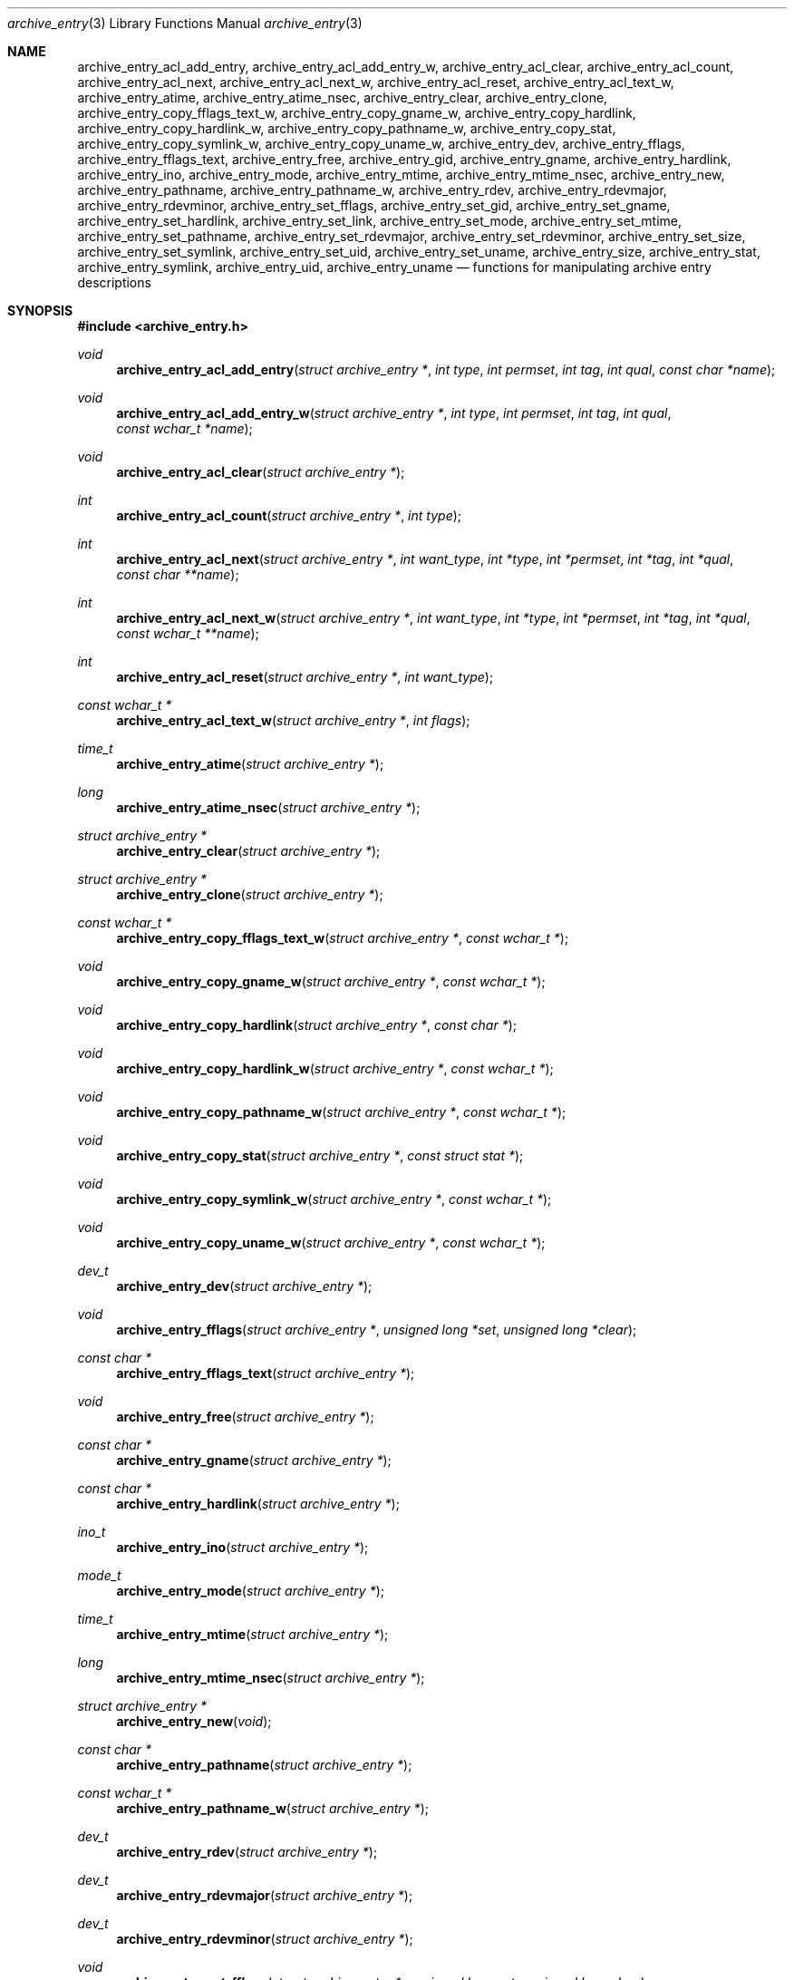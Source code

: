 .\" Copyright (c) 2003-2004 Tim Kientzle
.\" All rights reserved.
.\"
.\" Redistribution and use in source and binary forms, with or without
.\" modification, are permitted provided that the following conditions
.\" are met:
.\" 1. Redistributions of source code must retain the above copyright
.\"    notice, this list of conditions and the following disclaimer.
.\" 2. Redistributions in binary form must reproduce the above copyright
.\"    notice, this list of conditions and the following disclaimer in the
.\"    documentation and/or other materials provided with the distribution.
.\"
.\" THIS SOFTWARE IS PROVIDED BY THE AUTHOR AND CONTRIBUTORS ``AS IS'' AND
.\" ANY EXPRESS OR IMPLIED WARRANTIES, INCLUDING, BUT NOT LIMITED TO, THE
.\" IMPLIED WARRANTIES OF MERCHANTABILITY AND FITNESS FOR A PARTICULAR PURPOSE
.\" ARE DISCLAIMED.  IN NO EVENT SHALL THE AUTHOR OR CONTRIBUTORS BE LIABLE
.\" FOR ANY DIRECT, INDIRECT, INCIDENTAL, SPECIAL, EXEMPLARY, OR CONSEQUENTIAL
.\" DAMAGES (INCLUDING, BUT NOT LIMITED TO, PROCUREMENT OF SUBSTITUTE GOODS
.\" OR SERVICES; LOSS OF USE, DATA, OR PROFITS; OR BUSINESS INTERRUPTION)
.\" HOWEVER CAUSED AND ON ANY THEORY OF LIABILITY, WHETHER IN CONTRACT, STRICT
.\" LIABILITY, OR TORT (INCLUDING NEGLIGENCE OR OTHERWISE) ARISING IN ANY WAY
.\" OUT OF THE USE OF THIS SOFTWARE, EVEN IF ADVISED OF THE POSSIBILITY OF
.\" SUCH DAMAGE.
.\"
.\" $FreeBSD$
.\"
.Dd December 15, 2003
.Dt archive_entry 3
.Os
.Sh NAME
.Nm archive_entry_acl_add_entry ,
.Nm archive_entry_acl_add_entry_w ,
.Nm archive_entry_acl_clear ,
.Nm archive_entry_acl_count ,
.Nm archive_entry_acl_next ,
.Nm archive_entry_acl_next_w ,
.Nm archive_entry_acl_reset ,
.Nm archive_entry_acl_text_w ,
.Nm archive_entry_atime ,
.Nm archive_entry_atime_nsec ,
.Nm archive_entry_clear ,
.Nm archive_entry_clone ,
.Nm archive_entry_copy_fflags_text_w ,
.Nm archive_entry_copy_gname_w ,
.Nm archive_entry_copy_hardlink ,
.Nm archive_entry_copy_hardlink_w ,
.Nm archive_entry_copy_pathname_w ,
.Nm archive_entry_copy_stat ,
.Nm archive_entry_copy_symlink_w ,
.Nm archive_entry_copy_uname_w ,
.Nm archive_entry_dev ,
.Nm archive_entry_fflags ,
.Nm archive_entry_fflags_text ,
.Nm archive_entry_free ,
.Nm archive_entry_gid ,
.Nm archive_entry_gname ,
.Nm archive_entry_hardlink ,
.Nm archive_entry_ino ,
.Nm archive_entry_mode ,
.Nm archive_entry_mtime ,
.Nm archive_entry_mtime_nsec ,
.Nm archive_entry_new ,
.Nm archive_entry_pathname ,
.Nm archive_entry_pathname_w ,
.Nm archive_entry_rdev ,
.Nm archive_entry_rdevmajor ,
.Nm archive_entry_rdevminor ,
.Nm archive_entry_set_fflags ,
.Nm archive_entry_set_gid ,
.Nm archive_entry_set_gname ,
.Nm archive_entry_set_hardlink ,
.Nm archive_entry_set_link ,
.Nm archive_entry_set_mode ,
.Nm archive_entry_set_mtime ,
.Nm archive_entry_set_pathname ,
.Nm archive_entry_set_rdevmajor ,
.Nm archive_entry_set_rdevminor ,
.Nm archive_entry_set_size ,
.Nm archive_entry_set_symlink ,
.Nm archive_entry_set_uid ,
.Nm archive_entry_set_uname ,
.Nm archive_entry_size ,
.Nm archive_entry_stat ,
.Nm archive_entry_symlink ,
.Nm archive_entry_uid ,
.Nm archive_entry_uname
.Nd functions for manipulating archive entry descriptions
.Sh SYNOPSIS
.In archive_entry.h
.Ft void
.Fn archive_entry_acl_add_entry "struct archive_entry *" "int type" "int permset" "int tag" "int qual" "const char *name"
.Ft void
.Fn archive_entry_acl_add_entry_w "struct archive_entry *" "int type" "int permset" "int tag" "int qual" "const wchar_t *name"
.Ft void
.Fn archive_entry_acl_clear "struct archive_entry *"
.Ft int
.Fn archive_entry_acl_count "struct archive_entry *" "int type"
.Ft int
.Fn archive_entry_acl_next "struct archive_entry *" "int want_type" "int *type" "int *permset" "int *tag" "int *qual" "const char **name"
.Ft int
.Fn archive_entry_acl_next_w "struct archive_entry *" "int want_type" "int *type" "int *permset" "int *tag" "int *qual" "const wchar_t **name"
.Ft int
.Fn archive_entry_acl_reset "struct archive_entry *" "int want_type"
.Ft const wchar_t *
.Fn archive_entry_acl_text_w "struct archive_entry *" "int flags"
.Ft time_t
.Fn archive_entry_atime "struct archive_entry *"
.Ft long
.Fn archive_entry_atime_nsec "struct archive_entry *"
.Ft "struct archive_entry *"
.Fn archive_entry_clear "struct archive_entry *"
.Ft struct archive_entry *
.Fn archive_entry_clone "struct archive_entry *"
.Ft const wchar_t *
.Fn archive_entry_copy_fflags_text_w "struct archive_entry *" "const wchar_t *"
.Ft void
.Fn archive_entry_copy_gname_w "struct archive_entry *" "const wchar_t *"
.Ft void
.Fn archive_entry_copy_hardlink "struct archive_entry *" "const char *"
.Ft void
.Fn archive_entry_copy_hardlink_w "struct archive_entry *" "const wchar_t *"
.Ft void
.Fn archive_entry_copy_pathname_w "struct archive_entry *" "const wchar_t *"
.Ft void
.Fn archive_entry_copy_stat "struct archive_entry *" "const struct stat *"
.Ft void
.Fn archive_entry_copy_symlink_w "struct archive_entry *" "const wchar_t *"
.Ft void
.Fn archive_entry_copy_uname_w "struct archive_entry *" "const wchar_t *"
.Ft dev_t
.Fn archive_entry_dev "struct archive_entry *"
.Ft void
.Fn archive_entry_fflags "struct archive_entry *" "unsigned long *set" "unsigned long *clear"
.Ft const char *
.Fn archive_entry_fflags_text "struct archive_entry *"
.Ft void
.Fn archive_entry_free "struct archive_entry *"
.Ft const char *
.Fn archive_entry_gname "struct archive_entry *"
.Ft const char *
.Fn archive_entry_hardlink "struct archive_entry *"
.Ft ino_t
.Fn archive_entry_ino "struct archive_entry *"
.Ft mode_t
.Fn archive_entry_mode "struct archive_entry *"
.Ft time_t
.Fn archive_entry_mtime "struct archive_entry *"
.Ft long
.Fn archive_entry_mtime_nsec "struct archive_entry *"
.Ft struct archive_entry *
.Fn archive_entry_new "void"
.Ft const char *
.Fn archive_entry_pathname "struct archive_entry *"
.Ft const wchar_t *
.Fn archive_entry_pathname_w "struct archive_entry *"
.Ft dev_t
.Fn archive_entry_rdev "struct archive_entry *"
.Ft dev_t
.Fn archive_entry_rdevmajor "struct archive_entry *"
.Ft dev_t
.Fn archive_entry_rdevminor "struct archive_entry *"
.Ft void
.Fn archive_entry_set_fflags "struct archive_entry *" "unsigned long set" "unsigned long clear"
.Ft void
.Fn archive_entry_set_gid "struct archive_entry *" "gid_t"
.Ft void
.Fn archive_entry_set_gname "struct archive_entry *" "const char *"
.Ft void
.Fn archive_entry_set_hardlink "struct archive_entry *" "const char *"
.Ft void
.Fn archive_entry_set_link "struct archive_entry *" "const char *"
.Ft void
.Fn archive_entry_set_mode "struct archive_entry *" "mode_t"
.Ft void
.Fn archive_entry_set_mtime "struct archive_entry *" "time_t" "long nanos"
.Ft void
.Fn archive_entry_set_pathname "struct archive_entry *" "const char *"
.Ft void
.Fn archive_entry_set_rdevmajor "struct archive_entry *" "dev_t"
.Ft void
.Fn archive_entry_set_rdevminor "struct archive_entry *" "dev_t"
.Ft void
.Fn archive_entry_set_size "struct archive_entry *" "int64_t"
.Ft void
.Fn archive_entry_set_symlink "struct archive_entry *" "const char *"
.Ft void
.Fn archive_entry_set_uid "struct archive_entry *" "uid_t"
.Ft void
.Fn archive_entry_set_uname "struct archive_entry *" "const char *"
.Ft int64_t
.Fn archive_entry_size "struct archive_entry *"
.Ft const struct stat *
.Fn archive_entry_stat "struct archive_entry *"
.Ft const char *
.Fn archive_entry_symlink "struct archive_entry *"
.Ft const char *
.Fn archive_entry_uname "struct archive_entry *"
.Sh DESCRIPTION
These functions create and manipulate data objects that
represent entries within an archive.
You can think of a
.Tn struct archive_entry
as a heavy-duty version of
.Tn struct stat :
it includes everything from
.Tn struct stat
plus associated pathname, textual group and user names, etc.
These objects are used by
.Xr libarchive 3
to represent the metadata associated with a particular
entry in an archive.
.Ss Create and Destroy
There are functions to allocate, destroy, clear, and copy
.Va archive_entry
objects:
.Bl -tag -compact -width indent
.It Fn archive_entry_clear
Erases the object, resetting all internal fields to the
same state as a newly-created object.
This is provided to allow you to quickly recycle objects
without thrashing the heap.
.It Fn archive_entry_clone
A deep copy operation; all text fields are duplicated.
.It Fn archive_entry_free
Releases the
.Tn struct archive_entry
object.
.It Fn archive_entry_new
Allocate and return a blank
.Tn struct archive_entry
object.
.El
.Ss Set and Get Functions
Most of the functions here set or read entries in an object.
Such functions have one of the following forms:
.Bl -tag -compact -width indent
.It Fn archive_entry_set_XXXX
Stores the provided data in the object.
In particular, for strings, the pointer is stored,
not the referenced string.
.It Fn archive_entry_copy_XXXX
As above, except that the referenced data is copied
into the object.
.It Fn archive_entry_XXXX
Returns the specified data.
In the case of strings, a const-qualified pointer to
the string is returned.
.El
String data can be set or accessed as wide character strings
or normal
.Va char
strings.
The functions that use wide character strings are suffixed with
.Cm _w .
Note that these are different representations of the same data:
For example, if you store a narrow string and read the corresponding
wide string, the object will transparently convert formats
using the current locale.
Similarly, if you store a wide string and then store a
narrow string for the same data, the previously-set wide string will
be discarded in favor of the new data.
.Pp
There are a few set/get functions that merit additional description:
.Bl -tag -compact -width indent
.It Fn archive_entry_set_link
This function sets the symlink field if it is already set.
Otherwise, it sets the hardlink field.
.El
.Ss File Flags
File flags are transparently converted between a bitmap
representation and a textual format.
For example, if you set the bitmap and ask for text, the library
will build a canonical text format.
However, if you set a text format and request a text format,
you will get back the same text, even if it is ill-formed.
If you need to canonicalize a textual flags string, you should first set the
text form, then request the bitmap form, then use that to set the bitmap form.
Setting the bitmap format will clear the internal text representation
and force it to be reconstructed when you next request the text form.
.Pp
The bitmap format consists of two integers, one containing bits
that should be set, the other specifying bits that should be
cleared.
Bits not mentioned in either bitmap will be ignored.
Usually, the bitmap of bits to be cleared will be set to zero.
In unusual circumstances, you can force a fully-specified set
of file flags by setting the bitmap of flags to clear to the complement
of the bitmap of flags to set.
(This differs from
.Xr fflagstostr 3 ,
which only includes names for set bits.)
Converting a bitmap to a textual string is a platform-specific
operation; bits that are not meaningful on the current platform
will be ignored.
.Pp
The canonical text format is a comma-separated list of flag names.
The
.Fn archive_entry_copy_fflags_text_w
function parses the provided text and sets the internal bitmap values.
This is a platform-specific operation; names that are not meaningful
on the current platform will be ignored.
The function returns a pointer to the start of the first name that was not
recognized, or NULL if every name was recognized.
Note that every name--including names that follow an unrecognized name--will
be evaluated, and the bitmaps will be set to reflect every name that is
recognized.
(In particular, this differs from
.Xr strtofflags 3 ,
which stops parsing at the first unrecognized name.)
.Ss ACL Handling
XXX This needs serious help.
XXX
.Pp
An
.Dq Access Control List
(ACL) is a list of permissions that grant access to particular users or
groups beyond what would normally be provided by standard POSIX mode bits.
The ACL handling here addresses some deficiencies in the POSIX.1e draft 17 ACL
specification.
In particular, POSIX.1e draft 17 specifies several different formats, but
none of those formats include both textual user/group names and numeric
UIDs/GIDs.
.Pp
XXX explain ACL stuff XXX
.\" .Sh EXAMPLE
.\" .Sh RETURN VALUES
.\" .Sh ERRORS
.Sh SEE ALSO
.Xr archive 3
.Sh HISTORY
The
.Nm libarchive
library first appeared in
.Fx 5.3 .
.Sh AUTHORS
.An -nosplit
The
.Nm libarchive
library was written by
.An Tim Kientzle Aq kientzle@acm.org .
.\" .Sh BUGS
